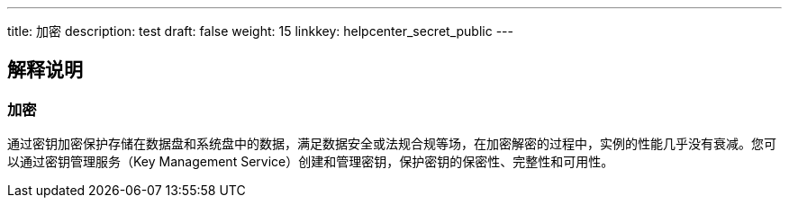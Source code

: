---
title: 加密
description: test
draft: false
weight: 15
linkkey: helpcenter_secret_public
---

== 解释说明

=== 加密

通过密钥加密保护存储在数据盘和系统盘中的数据，满足数据安全或法规合规等场，在加密解密的过程中，实例的性能几乎没有衰减。您可以通过密钥管理服务（Key Management Service）创建和管理密钥，保护密钥的保密性、完整性和可用性。
